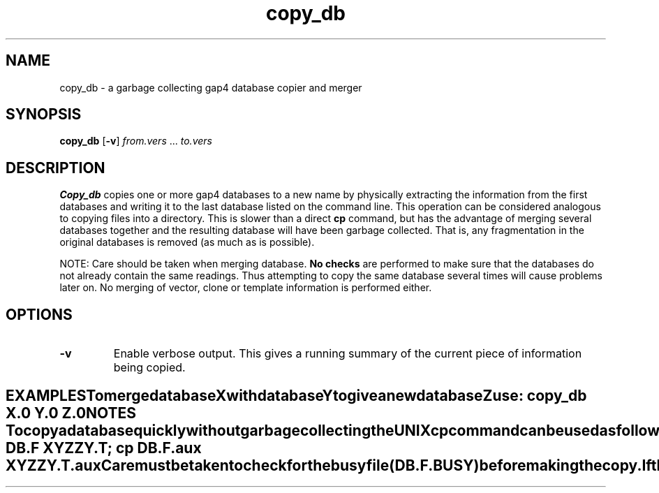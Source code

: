 .TH "copy_db" 1 "" "" "Staden Package"
.SH "NAME"
.PP
copy_db \- a garbage collecting gap4 database copier and merger

.SH "SYNOPSIS"
.PP

\fBcopy_db\fP [\fB-v\fP] \fIfrom.vers\fP ... \fIto.vers\fP

.SH "DESCRIPTION"
.PP

\fBCopy_db\fP copies one or more gap4 databases to a new name by
physically extracting the information from the first databases and
writing it to the last database listed on the command line. This
operation can be considered analogous to copying files into a directory.
This is slower than a direct \fBcp\fP command, but has the advantage
of merging several databases together and the resulting database will
have been  garbage collected. That is, any fragmentation in the original
databases is removed (as much as is possible).

NOTE: Care should be taken when merging database. \fBNo checks\fP are
performed to make sure that the databases do not already contain the
same readings. Thus attempting to copy the same database several times will
cause problems later on. No merging of vector, clone or template
information is performed either.

.SH "OPTIONS"
.PP

.TP
\fB-v\fP
Enable verbose output. This gives a running summary of the current piece
of information being copied.
.TE
.SH "EXAMPLES"
.PP

To merge database X with database Y to give a new database Z use:

.nf
.in +0.5i
copy_db X.0 Y.0 Z.0
.in -0.5i
.fi

.SH "NOTES"
.PP

To copy a database quickly without garbage collecting the UNIX \fBcp\fP
command can be used as follows. This copies version F of database DB to
version T of database XYZZY.

.nf
.in +0.5i
cp DB.F XYZZY.T; cp DB.F.aux XYZZY.T.aux
.in -0.5i
.fi

Care must be taken to check for the busy file (DB.F.BUSY) before making
the copy. If the database is written to during the operation of the copy
command then the new database may be corrupted.
